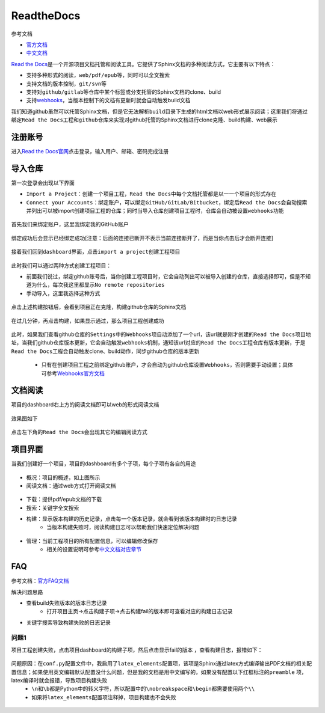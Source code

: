 ReadtheDocs
============

参考文档

- `官方文档 <https://docs.readthedocs.io/en/latest/index.html>`_
- `中文文档 <http://www.hylang.org/zh_CN/latest/>`_

`Read the Docs <https://readthedocs.org/>`_\ 是一个开源项目文档托管和阅读工具。它提供了Sphinx文档的多种阅读方式，它主要有以下特点：

- 支持多种形式的阅读，\ ``web/pdf/epub``\ 等，同时可以全文搜索
- 支持文档的版本控制，\ ``git/svn``\ 等
- 支持对\ ``github/gitlab``\ 等仓库中某个标签或分支托管的Sphinx文档的clone、build
- 支持\ `webhooks <https://www.cnblogs.com/wangwangever/p/7467142.html>`_\ ，当版本控制下的文档有更新时就会自动触发build文档

我们知道github虽然可以托管Sphinx文档，但是它无法解析\ ``build``\ 目录下生成的html文档以web形式展示阅读；这里我们将通过绑定\ ``Read the Docs工程``\ 和\ ``github仓库``\ 来实现对github托管的Sphinx文档进行clone克隆、build构建、web展示

注册账号
---------

进入\ `Read the Docs官网 <https://readthedocs.org/>`_\ 点击登录，输入用户、邮箱、密码完成注册

.. figure:: images/1.png

.. figure:: images/2.png

导入仓库
---------
第一次登录会出现以下界面

- \ ``Import a Project``\ ：创建一个项目工程，\ ``Read the Docs``\ 中每个文档托管都是以一一个项目的形式存在
- \ ``Connect your Accounts``\ ：绑定账户，可以绑定\ ``GitHub/GitLab/Bitbucket``\ ，绑定后\ ``Read the Docs``\ 会自动搜索并列出可以被import创建项目工程的仓库；同时当导入仓库创建项目工程时，仓库会自动被设置\ ``webhooks功能``\

.. figure:: images/3.png

首先我们来绑定账户，这里我绑定我的GitHub账户

.. figure:: images/4.png

绑定成功后会显示已经绑定成功[注意：后面的\ ``连接已断开``\ 不表示当前连接断开了，而是当你点击后才会断开连接]

.. figure:: images/5.png

接着我们回到\ ``dashboard界面``\ ，点击\ ``import a project``\ 创建工程项目

.. figure:: images/6.png

此时我们可以通过两种方式创建工程项目：

- 前面我们说过，绑定github账号后，当你创建工程项目时，它会自动列出可以被导入创建的仓库，直接选择即可，但是不知道为什么，每次我这里都显示\ ``No remote repositories``\ 
- 手动导入，这里我选择这种方式

.. figure:: images/7.png

.. figure:: images/8.png

.. figure:: images/9.png

.. figure:: images/10.png

点击上述\ ``构建``\ 按钮后，会看到项目正在克隆，构建github仓库的Sphinx文档

.. figure:: images/11.png

在过几分钟，再点击\ ``构建``\ ，如果显示通过，那么项目工程创建成功

 .. figure:: images/12.png

此时，如果我们查看github仓库的\ ``Settings``\ 中的\ ``Webhooks``\ 项自动添加了一个url，该url就是刚才创建的\ ``Read the Docs项目地址``\ ，当我们github仓库版本更新，它会自动触发\ ``webhooks机制``\ ，通知该url对应的\ ``Read the Docs工程``\ 仓库有版本更新，于是\ ``Read the Docs工程``\ 会自动触发clone、build动作，同步github仓库的版本更新

	- 只有在创建项目工程之前绑定github账户，才会自动为github仓库设置\ ``Webhooks``\ ，否则需要手动设置；具体可参考\ `Webhooks官方文档 <https://docs.readthedocs.io/en/latest/webhooks.html>`_\

.. figure:: images/13.png

文档阅读
----------
项目的dashboard右上方的\ ``阅读文档``\ 即可以web的形式阅读文档

.. figure:: images/19.png

效果图如下

.. figure:: images/20.png

点击左下角的\ ``Read the Docs``\ 会出现其它的编辑阅读方式

.. figure:: images/21.png



项目界面
---------
当我们创建好一个项目，项目的dashboard有多个子项，每个子项有各自的用途

.. figure:: images/14.png

- 概况：项目的概述，如上图所示

- 阅读文档：通过web方式打开阅读文档

.. figure:: images/15.png

- 下载：提供pdf/epub文档的下载
- 搜索：关键字全文搜索
- 构建：显示版本构建的历史记录，点击每一个版本记录，就会看到该版本构建时的日志记录
	- 当版本构建失败时，阅读构建日志可以帮助我们快速定位解决问题

.. figure:: images/18.png

- 管理：当前工程项目的所有配置信息，可以编辑修改保存
	- 相关的设置说明可参考\ `中文文档对应章节 <http://www.hylang.org/zh_CN/latest/index.html>`_\

FAQ
----
参考文档：\ `官方FAQ文档 <http://www.hylang.org/zh_CN/latest/faq.html>`_\ 

解决问题思路

- 查看build失败版本的版本日志记录
	- 打开项目主页->点击\ ``构建``\ 子项->点击构建fail的版本即可查看对应的构建日志记录
- 关键字搜索导致构建失败的日志记录

问题1
~~~~~~~
项目工程创建失败，点击项目dashboard的\ ``构建``\ 子项，然后点击显示fail的版本 ，查看构建日志，报错如下：

.. figure:: images/16.png

问题原因：在\ ``conf.py``\ 配置文件中，我启用了\ ``latex_elements``\ 配置项，该项是Sphinx通过latex方式编译输出PDF文档的相关配置信息；如果使用英文编辑默认配置没什么问题，但是我的文档是用中文编写的，如果没有配置以下红框标注的\ ``preamble`` \ 项，latex编译时就会报错，导致项目构建失败
	- \ ``\n``\ 和\ ``\b``\ 都是Python中的转义字符，所以配置中的\ ``\nobreakspace``\ 和\ ``\begin``\ 都需要使用两个\ ``\\``\ 
	- 如果将\ ``latex_elements``\ 配置项注释掉，项目构建也不会失败

.. figure:: images/17.png